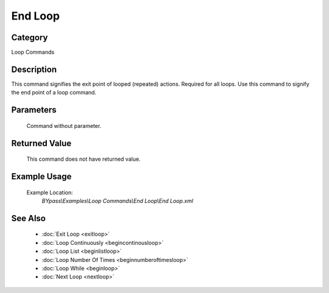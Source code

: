 End Loop
========

Category
--------
Loop Commands

Description
-----------

This command signifies the exit point of looped (repeated) actions. Required for all loops. Use this command to signify the end point of a loop command.

Parameters
----------
	Command without parameter.


Returned Value
--------------
	This command does not have returned value.

Example Usage
-------------

	Example Location:  
		`BYpass\\Examples\\Loop Commands\\End Loop\\End Loop.xml`

See Also
--------
	- :doc:`Exit Loop <exitloop>`
	- :doc:`Loop Continuously <begincontinousloop>`
	- :doc:`Loop List <beginlistloop>`
	- :doc:`Loop Number Of Times <beginnumberoftimesloop>`
	- :doc:`Loop While <beginloop>`
	- :doc:`Next Loop <nextloop>`

	
